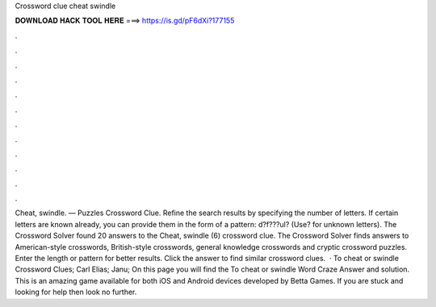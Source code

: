 Crossword clue cheat swindle

𝐃𝐎𝐖𝐍𝐋𝐎𝐀𝐃 𝐇𝐀𝐂𝐊 𝐓𝐎𝐎𝐋 𝐇𝐄𝐑𝐄 ===> https://is.gd/pF6dXi?177155

.

.

.

.

.

.

.

.

.

.

.

.

Cheat, swindle. — Puzzles Crossword Clue. Refine the search results by specifying the number of letters. If certain letters are known already, you can provide them in the form of a pattern: d?f???ul? (Use? for unknown letters). The Crossword Solver found 20 answers to the Cheat, swindle (6) crossword clue. The Crossword Solver finds answers to American-style crosswords, British-style crosswords, general knowledge crosswords and cryptic crossword puzzles. Enter the length or pattern for better results. Click the answer to find similar crossword clues.  · To cheat or swindle Crossword Clues; Carl Elias; Janu; On this page you will find the To cheat or swindle Word Craze Answer and solution. This is an amazing game available for both iOS and Android devices developed by Betta Games. If you are stuck and looking for help then look no further.